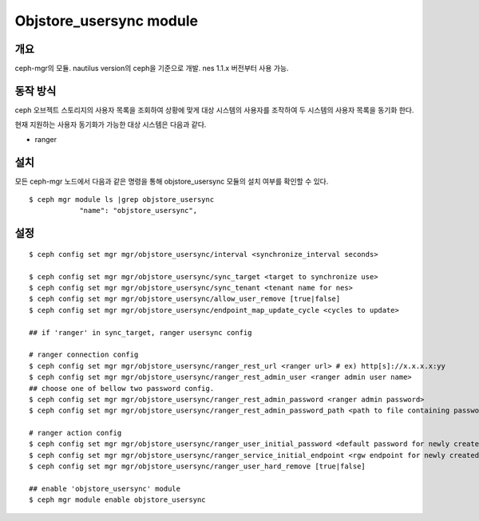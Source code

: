 Objstore_usersync module
========================

개요
----

ceph-mgr의 모듈. nautilus version의 ceph을 기준으로 개발.
nes 1.1.x 버전부터 사용 가능.

동작 방식
---------

ceph 오브젝트 스토리지의 사용자 목록을 조회하여 상황에 맞게 대상 시스템의 사용자를 조작하여
두 시스템의 사용자 목록을 동기화 한다.

현재 지원하는 사용자 동기화가 가능한 대상 시스템은 다음과 같다.

- ranger

설치
----

모든 ceph-mgr 노드에서 다음과 같은 명령을 통해 objstore_usersync 모듈의 설치 여부를 확인할 수 있다. ::

  $ ceph mgr module ls |grep objstore_usersync
              "name": "objstore_usersync",

설정
----

::

  $ ceph config set mgr mgr/objstore_usersync/interval <synchronize_interval seconds>

  $ ceph config set mgr mgr/objstore_usersync/sync_target <target to synchronize use>
  $ ceph config set mgr mgr/objstore_usersync/sync_tenant <tenant name for nes>
  $ ceph config set mgr mgr/objstore_usersync/allow_user_remove [true|false]
  $ ceph config set mgr mgr/objstore_usersync/endpoint_map_update_cycle <cycles to update>

  ## if 'ranger' in sync_target, ranger usersync config

  # ranger connection config
  $ ceph config set mgr mgr/objstore_usersync/ranger_rest_url <ranger url> # ex) http[s]://x.x.x.x:yy
  $ ceph config set mgr mgr/objstore_usersync/ranger_rest_admin_user <ranger admin user name>
  ## choose one of bellow two password config.
  $ ceph config set mgr mgr/objstore_usersync/ranger_rest_admin_password <ranger admin password>
  $ ceph config set mgr mgr/objstore_usersync/ranger_rest_admin_password_path <path to file containing password>

  # ranger action config
  $ ceph config set mgr mgr/objstore_usersync/ranger_user_initial_password <default password for newly created user>
  $ ceph config set mgr mgr/objstore_usersync/ranger_service_initial_endpoint <rgw endpoint for newly created S3 service>
  $ ceph config set mgr mgr/objstore_usersync/ranger_user_hard_remove [true|false]

  ## enable 'objstore_usersync' module
  $ ceph mgr module enable objstore_usersync

